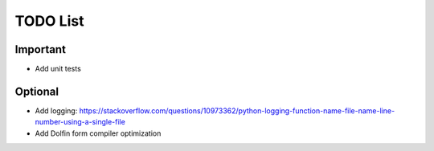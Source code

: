TODO List
---------

Important
~~~~~~~~~

- Add unit tests

Optional
~~~~~~~~

- Add logging: https://stackoverflow.com/questions/10973362/python-logging-function-name-file-name-line-number-using-a-single-file
- Add Dolfin form compiler optimization